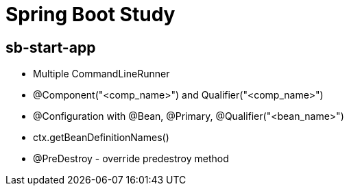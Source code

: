 = Spring Boot Study

== sb-start-app

- Multiple CommandLineRunner

- @Component("<comp_name>") and Qualifier("<comp_name>")

- @Configuration with @Bean, @Primary, @Qualifier("<bean_name>")

- ctx.getBeanDefinitionNames()

- @PreDestroy - override predestroy method